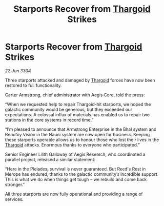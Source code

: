 :PROPERTIES:
:ID:       e2a66f82-61ef-45b2-9830-d6d2f9f99117
:END:
#+title: Starports Recover from [[id:09343513-2893-458e-a689-5865fdc32e0a][Thargoid]] Strikes
#+filetags: :3304:galnet:

* Starports Recover from [[id:09343513-2893-458e-a689-5865fdc32e0a][Thargoid]] Strikes

/22 Jun 3304/

Three starports attacked and damaged by [[id:09343513-2893-458e-a689-5865fdc32e0a][Thargoid]] forces have now been restored to full functionality. 

Carter Armstrong, chief administrator with Aegis Core, told the press: 

“When we requested help to repair Thargoid-hit starports, we hoped the galactic community would be generous, but they exceeded our expectations. A colossal influx of materials has enabled us to repair two stations in the core systems in record time.” 

“I’m pleased to announce that Armstrong Enterprise in the Bhal system and Beaufoy Vision in the Nauni system are now open for business. Keeping these starports operable allows us to honour those who lost their lives in the [[id:09343513-2893-458e-a689-5865fdc32e0a][Thargoid]] attacks. Enormous thanks to everyone who participated.” 

Senior Engineer Lilith Galloway of Aegis Research, who coordinated a parallel project, released a similar statement: 

“Here in the Pleiades, survival is never guaranteed. But Reed's Rest in Merope has endured, thanks to the galactic community’s incredible support. This is what we do when things get tough – we rebuild and come back stronger.” 

All three starports are now fully operational and providing a range of services.
